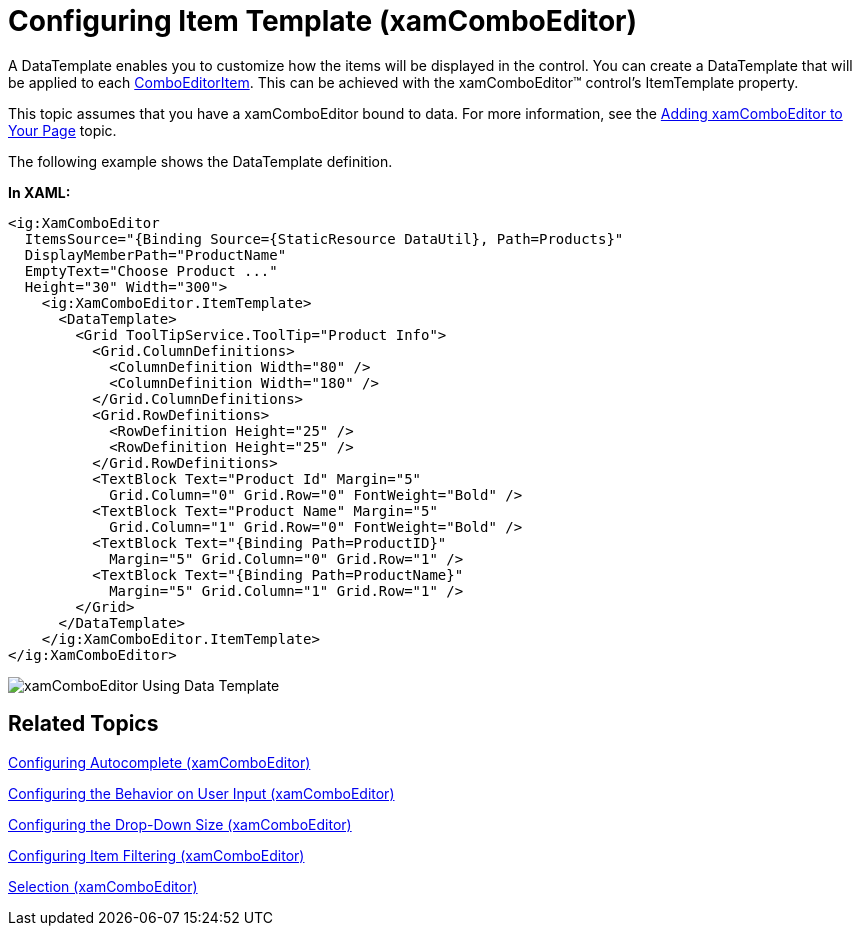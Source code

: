 ﻿////
|metadata|
{
    "name": "xamcomboeditor-working-with-itemtemplate",
    "controlName": ["xamComboEditor"],
    "tags": ["Getting Started","How Do I"],
    "guid": "{7A318C3D-1394-4222-9AF4-1BEE064B090E}",
    "buildFlags": ["WPF"],
    "createdOn": "2016-05-25T18:21:54.735134Z"
}
|metadata|
////

= Configuring Item Template (xamComboEditor)

A DataTemplate enables you to customize how the items will be displayed in the control. You can create a DataTemplate that will be applied to each link:{ApiPlatform}controls.editors.xamcomboeditor{ApiVersion}~infragistics.controls.editors.comboeditoritem.html[ComboEditorItem]. This can be achieved with the xamComboEditor™ control’s ItemTemplate property.

This topic assumes that you have a xamComboEditor bound to data. For more information, see the link:xamcomboeditor-adding-xamcomboeditor-to-your-page.html[Adding xamComboEditor to Your Page] topic.

The following example shows the DataTemplate definition.

*In XAML:*

----
<ig:XamComboEditor
  ItemsSource="{Binding Source={StaticResource DataUtil}, Path=Products}"
  DisplayMemberPath="ProductName"
  EmptyText="Choose Product ..."
  Height="30" Width="300">
    <ig:XamComboEditor.ItemTemplate>
      <DataTemplate>
        <Grid ToolTipService.ToolTip="Product Info">
          <Grid.ColumnDefinitions>
            <ColumnDefinition Width="80" />
            <ColumnDefinition Width="180" />
          </Grid.ColumnDefinitions>
          <Grid.RowDefinitions>
            <RowDefinition Height="25" />
            <RowDefinition Height="25" />
          </Grid.RowDefinitions>
          <TextBlock Text="Product Id" Margin="5"
            Grid.Column="0" Grid.Row="0" FontWeight="Bold" />
          <TextBlock Text="Product Name" Margin="5"
            Grid.Column="1" Grid.Row="0" FontWeight="Bold" />
          <TextBlock Text="{Binding Path=ProductID}"
            Margin="5" Grid.Column="0" Grid.Row="1" />
          <TextBlock Text="{Binding Path=ProductName}"
            Margin="5" Grid.Column="1" Grid.Row="1" />
        </Grid>
      </DataTemplate>
    </ig:XamComboEditor.ItemTemplate>
</ig:XamComboEditor>
----

image::images/xamComboEditor_Using_Data_Template.png[]

== *Related Topics*

link:xamcomboeditor-autocomplete.html[Configuring Autocomplete (xamComboEditor)]

link:xamcomboeditor-using-customvalueenteredaction.html[Configuring the Behavior on User Input (xamComboEditor)]

link:xamcomboeditor-dropdown-resizing.html[Configuring the Drop-Down Size (xamComboEditor)]

link:xamcomboeditor-custom-filtering.html[Configuring Item Filtering (xamComboEditor)]

link:xamcomboeditor-selection.html[Selection (xamComboEditor)]